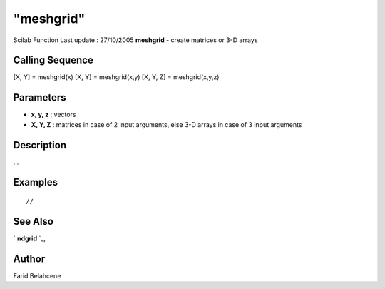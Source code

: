 ====
"meshgrid"
====

Scilab Function Last update : 27/10/2005
**meshgrid** - create matrices or 3-D arrays



Calling Sequence
~~~~~~~~~~~~~~~~

[X, Y] = meshgrid(x)
[X, Y] = meshgrid(x,y)
[X, Y, Z] = meshgrid(x,y,z)




Parameters
~~~~~~~~~~


+ **x, y, z** : vectors
+ **X, Y, Z** : matrices in case of 2 input arguments, else 3-D arrays
  in case of 3 input arguments




Description
~~~~~~~~~~~

...



Examples
~~~~~~~~


::

    
    // 




See Also
~~~~~~~~

` **ndgrid** `_,



Author
~~~~~~

Farid Belahcene

.. _
      : ://./elementary/ndgrid.htm


